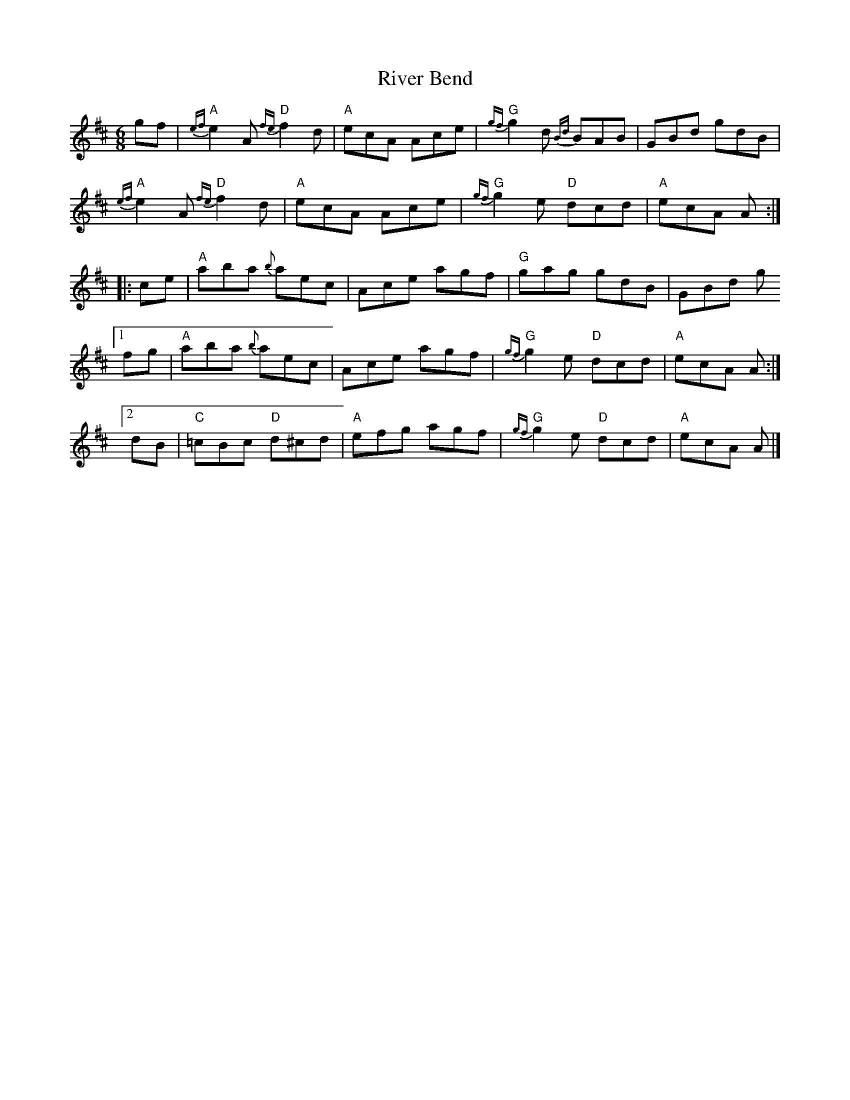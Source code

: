 X: 2
T: River Bend
Z: Tate
S: https://thesession.org/tunes/4817#setting26349
R: jig
M: 6/8
L: 1/8
K: Amix
gf | "A"{ef}e2 A "D"{fe}f2 d | "A"ecA Ace | "G"{gf}g2 d {Bd}BAB | GBd gdB |
"A"{ef}e2 A "D"{fe}f2 d | "A"ecA Ace | "G"{gf}g2 e "D"dcd | "A"ecA A :|
|: ce | "A"aba {b}aec | Ace agf | "G"gag gdB | GBd g
[1 fg | "A"aba {b}aec | Ace agf | "G"{gf}g2 e "D"dcd | "A"ecA A :|
[2 dB | "C"=cBc "D"d^cd | "A"efg agf | "G"{gf}g2 e "D"dcd | "A"ecA A |]
